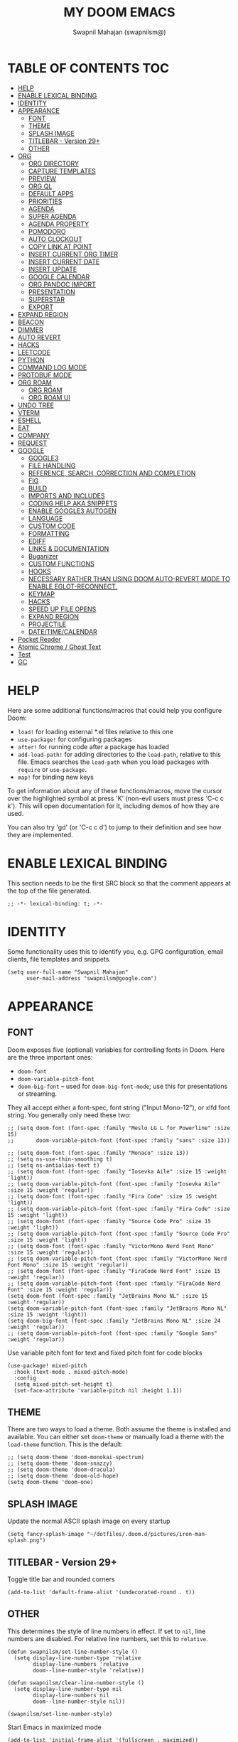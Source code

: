 #+TITLE: MY DOOM EMACS
#+AUTHOR: Swapnil Mahajan (swapnilsm@)
#+STARTUP: SHOWEVERYTHING
#+OPTIONS: TOC:2
#+PROPERTY: header-args:elisp

* TABLE OF CONTENTS                                                                                                :TOC:
- [[#help][HELP]]
- [[#enable-lexical-binding][ENABLE LEXICAL BINDING]]
- [[#identity][IDENTITY]]
- [[#appearance][APPEARANCE]]
  - [[#font][FONT]]
  - [[#theme][THEME]]
  - [[#splash-image][SPLASH IMAGE]]
  - [[#titlebar---version-29][TITLEBAR - Version 29+]]
  - [[#other][OTHER]]
- [[#org][ORG]]
  - [[#org-directory][ORG DIRECTORY]]
  - [[#capture-templates][CAPTURE TEMPLATES]]
  - [[#preview][PREVIEW]]
  - [[#org-ql][ORG QL]]
  - [[#default-apps][DEFAULT APPS]]
  - [[#priorities][PRIORITIES]]
  - [[#agenda][AGENDA]]
  - [[#super-agenda][SUPER AGENDA]]
  - [[#agenda-property][AGENDA PROPERTY]]
  - [[#pomodoro][POMODORO]]
  - [[#auto-clockout][AUTO CLOCKOUT]]
  - [[#copy-link-at-point][COPY LINK AT POINT]]
  - [[#insert-current-org-timer][INSERT CURRENT ORG TIMER]]
  - [[#insert-current-date][INSERT CURRENT DATE]]
  - [[#insert-update][INSERT UPDATE]]
  - [[#google-calendar][GOOGLE CALENDAR]]
  - [[#org-pandoc-import][ORG PANDOC IMPORT]]
  - [[#presentation][PRESENTATION]]
  - [[#superstar][SUPERSTAR]]
  - [[#export][EXPORT]]
- [[#expand-region][EXPAND REGION]]
- [[#beacon][BEACON]]
- [[#dimmer][DIMMER]]
- [[#auto-revert][AUTO REVERT]]
- [[#hacks][HACKS]]
- [[#leetcode][LEETCODE]]
- [[#python][PYTHON]]
- [[#command-log-mode][COMMAND LOG MODE]]
- [[#protobuf-mode][PROTOBUF MODE]]
- [[#org-roam][ORG ROAM]]
  - [[#org-roam-1][ORG ROAM]]
  - [[#org-roam-ui][ORG ROAM UI]]
- [[#undo-tree][UNDO TREE]]
- [[#vterm][VTERM]]
- [[#eshell][ESHELL]]
- [[#eat][EAT]]
- [[#company][COMPANY]]
- [[#request][REQUEST]]
- [[#google][GOOGLE]]
  - [[#google3][GOOGLE3]]
  - [[#file-handling][FILE HANDLING]]
  - [[#reference-search-correction-and-completion][REFERENCE, SEARCH, CORRECTION AND COMPLETION]]
  - [[#fig][FIG]]
  - [[#build][BUILD]]
  - [[#imports-and-includes][IMPORTS AND INCLUDES]]
  - [[#coding-help-aka-snippets][CODING HELP AKA SNIPPETS]]
  - [[#enable-google3-autogen][ENABLE GOOGLE3 AUTOGEN]]
  - [[#language][LANGUAGE]]
  - [[#custom-code][CUSTOM CODE]]
  - [[#formatting][FORMATTING]]
  - [[#ediff][EDIFF]]
  - [[#links--documentation][LINKS & DOCUMENTATION]]
  - [[#buganizer][Buganizer]]
  - [[#custom-functions][CUSTOM FUNCTIONS]]
  - [[#hooks][HOOKS]]
  - [[#necessary-rather-than-using-doom-auto-revert-mode-to-enable-eglot-reconnect][NECESSARY RATHER THAN USING DOOM AUTO-REVERT MODE TO ENABLE EGLOT-RECONNECT.]]
  - [[#keymap][KEYMAP]]
  - [[#hacks-1][HACKS]]
  - [[#speed-up-file-opens][SPEED UP FILE OPENS]]
  - [[#expand-region-1][EXPAND REGION]]
  - [[#projectile][PROJECTILE]]
  - [[#datetimecalendar][DATE/TIME/CALENDAR]]
- [[#pocket-reader][Pocket Reader]]
- [[#atomic-chrome--ghost-text][Atomic Chrome / Ghost Text]]
- [[#test][Test]]
- [[#gc][GC]]

* HELP

Here are some additional functions/macros that could help you configure Doom:

- =load!= for loading external *.el files relative to this one
- =use-package!= for configuring packages
- =after!= for running code after a package has loaded
- =add-load-path!= for adding directories to the =load-path=, relative to
  this file. Emacs searches the =load-path= when you load packages with
  =require= or =use-package=.
- =map!= for binding new keys

To get information about any of these functions/macros, move the cursor over
the highlighted symbol at press 'K' (non-evil users must press 'C-c c k').
This will open documentation for it, including demos of how they are used.

You can also try 'gd' (or 'C-c c d') to jump to their definition and see how
they are implemented.

* ENABLE LEXICAL BINDING
This section needs to be the first SRC block so that the comment appears at
the top of the file generated.
#+BEGIN_SRC elisp
;; -*- lexical-binding: t; -*-
#+END_SRC

* IDENTITY
Some functionality uses this to identify you, e.g. GPG configuration, email
clients, file templates and snippets.
#+BEGIN_SRC elisp
(setq user-full-name "Swapnil Mahajan"
      user-mail-address "swapnilsm@google.com")
#+END_SRC

* APPEARANCE

** FONT
Doom exposes five (optional) variables for controlling fonts in Doom. Here
are the three important ones:

+ =doom-font=
+ =doom-variable-pitch-font=
+ =doom-big-font= -- used for =doom-big-font-mode=; use this for
  presentations or streaming.

They all accept either a font-spec, font string ("Input Mono-12"), or xlfd
font string. You generally only need these two:

#+BEGIN_SRC elisp
;; (setq doom-font (font-spec :family "Meslo LG L for Powerline" :size 15)
;;       doom-variable-pitch-font (font-spec :family "sans" :size 13))

;; (setq doom-font (font-spec :family "Monaco" :size 13))
;; (setq ns-use-thin-smoothing t)
;; (setq ns-antialias-text t)
;; (setq doom-font (font-spec :family "Iosevka Aile" :size 15 :weight 'light))
;; (setq doom-variable-pitch-font (font-spec :family "Iosevka Aile" :size 15 :weight 'regular))
;; (setq doom-font (font-spec :family "Fira Code" :size 15 :weight 'light))
;; (setq doom-variable-pitch-font (font-spec :family "Fira Code" :size 15 :weight 'light))
;; (setq doom-font (font-spec :family "Source Code Pro" :size 15 :weight 'light))
;; (setq doom-variable-pitch-font (font-spec :family "Source Code Pro" :size 15 :weight 'light))
;; (setq doom-font (font-spec :family "VictorMono Nerd Font Mono" :size 15 :weight 'regular))
;; (setq doom-variable-pitch-font (font-spec :family "VictorMono Nerd Font Mono" :size 15 :weight 'regular))
;; (setq doom-font (font-spec :family "FiraCode Nerd Font" :size 15 :weight 'regular))
;; (setq doom-variable-pitch-font (font-spec :family "FiraCode Nerd Font" :size 15 :weight 'regular))
(setq doom-font (font-spec :family "JetBrains Mono NL" :size 15 :weight 'regular))
(setq doom-variable-pitch-font (font-spec :family "JetBrains Mono NL" :size 15 :weight 'light))
(setq doom-big-font (font-spec :family "JetBrains Mono NL" :size 24 :weight 'regular))
;; (setq doom-variable-pitch-font (font-spec :family "Google Sans" :weight 'regular))
#+END_SRC

Use variable pitch font for text and fixed pitch font for code blocks
#+BEGIN_SRC elisp
(use-package! mixed-pitch
  :hook (text-mode . mixed-pitch-mode)
  :config
  (setq mixed-pitch-set-height t)
  (set-face-attribute 'variable-pitch nil :height 1.1))
#+END_SRC

** THEME
There are two ways to load a theme. Both assume the theme is installed and
available. You can either set =doom-theme= or manually load a theme with the
=load-theme= function. This is the default:
#+BEGIN_SRC elisp
;; (setq doom-theme 'doom-monokai-spectrum)
;; (setq doom-theme 'doom-snazzy)
;; (setq doom-theme 'doom-dracula)
;; (setq doom-theme 'doom-old-hope)
(setq doom-theme 'doom-one)
#+END_SRC

** SPLASH IMAGE
Update the normal ASCII splash image on every startup
#+BEGIN_SRC elisp
(setq fancy-splash-image "~/dotfiles/.doom.d/pictures/iron-man-splash.png")
#+END_SRC

** TITLEBAR - Version 29+
Toggle title bar and rounded corners
#+BEGIN_SRC elisp
(add-to-list 'default-frame-alist '(undecorated-round . t))
#+END_SRC

** OTHER
This determines the style of line numbers in effect. If set to =nil=, line
numbers are disabled. For relative line numbers, set this to =relative=.
#+BEGIN_SRC elisp
(defun swapnilsm/set-line-number-style ()
  (setq display-line-number-type 'relative
        display-line-numbers 'relative
        doom--line-number-style 'relative))

(defun swapnilsm/clear-line-number-style ()
  (setq display-line-number-type nil
        display-line-numbers nil
        doom--line-number-style nil))

(swapnilsm/set-line-number-style)
#+END_SRC

Start Emacs in maximized mode
#+BEGIN_SRC elisp
(add-to-list 'initial-frame-alist '(fullscreen . maximized))
#+END_SRC

Ivy frame position
#+BEGIN_SRC elisp
;; (after! ivy-posframe
;;   (setq ivy-posframe-display-functions-alist '((t . ivy-posframe-display-at-frame-top-center))))
#+END_SRC

Truncate file name displayed in the modeline to truncate all except the project name & file name
#+BEGIN_SRC elisp
(setq doom-modeline-buffer-file-name-style 'truncate-except-project)
#+END_SRC

* ORG
** ORG DIRECTORY
If you use =org= and don't want your org files in the default location below,
change =org-directory=. It must be set before org loads!
#+BEGIN_SRC elisp
(use-package! org
  :init
  (setq org-directory "~/roam-files/")
  (setq org-use-property-inheritance t)
  :commands (org-capture org-agenda)
  :config
  (message "Org mode loaded")
  ;; (org-clock-persistence-insinuate)
  ;; (setq org-clock-persist t
  ;;       org-clock-persist-query-resume nil
  ;;       org-clock-auto-clock-resolution 'when-no-clock-is-running
  ;;       org-clock-history-length 23
  ;;       org-clock-in-resume t)
  (setq org-tags-column -160))

;; Temporary work-around for searching through the folded area - https://github.com/doomemacs/doomemacs/issues/6478
(after! evil-search
  (evil-select-search-module 'evil-search-module 'isearch))

;; Search across multiple lines
;; (after! org
;;   (setq consult-ripgrep-args "rg --null --multiline --multiline-dotall --line-buffered --color=never --max-columns=1000 --path-separator /   --smart-case --no-heading --with-filename --line-number --search-zip"))

;; (use-package! consult-org-roam
;;   :after org-roam
;;   :init
;;   (consult-org-roam-mode 1)
;;   :custom
;;   ;; Use `ripgrep' for searching with `consult-org-roam-search'
;;   (consult-org-roam-grep-func #'consult-ripgrep)
;;   ;; Display org-roam buffers right after non-org-roam buffers
;;   ;; in consult-buffer (and not down at the bottom)
;;   (consult-org-roam-buffer-after-buffers t))

#+END_SRC

** CAPTURE TEMPLATES
#+BEGIN_SRC elisp
(after! org
  (use-package! doct
    :config
    (setq org-capture-templates
          (doct '(("Todo" :keys "t"
                   :file "~/roam-files/20221104172849-todo.org"
                   :headline "Inbox"
                   :prepend t
                   :template ("* TODO %^{Description} "))
                  ("Interview" :keys "i"
                   :file "~/roam-files/20210920135449-interviews.org"
                   :headline "Tasks"
                   :prepend t
                   :template ("* TODO Interview %^{Name}%? [[[%^{My gHire Link}][My gHire]]]"
                              "DEADLINE: %^{Date}t"))
                  ("Good read" :keys "r"
                   :file "~/roam-files/20220725134226-good_reads.org"
                   :headline "Good Reads"
                   :prepend t
                   :template ("* TODO [[%c][%^{Title}]]")))))))
#+END_SRC

** PREVIEW
#+BEGIN_SRC elisp
(after! org
  (use-package! ox-gfm))
#+END_SRC
** ORG QL
#+BEGIN_SRC elisp
(use-package! org-ql
  :after org)
#+END_SRC

** DEFAULT APPS
#+BEGIN_SRC elisp
(after! org
  (setq org-file-apps
        (append
         '(
           (auto-mode . emacs)
           (directory . emacs)
           ("\\.docx?\\'" . default)
           )
         org-file-apps))
  (setq grip-preview-use-webkit 'nil))
#+END_SRC

** PRIORITIES
*** Appearance
#+BEGIN_SRC elisp
(use-package! org-fancy-priorities
  :hook
  (org-mode . org-fancy-priorities-mode)
  :config
  (setq org-fancy-priorities-list '("[HIGH]" "[MID]" "[LOW]" "[OPT]")))
#+END_SRC

*** Inheritance
#+BEGIN_SRC elisp
(after! org
  (setq org-use-property-inheritance t))
#+END_SRC

** AGENDA
*** Load org-agenda
#+BEGIN_SRC elisp
(use-package! org-agenda
  :after org
  :commands org-agenda
  :config
  (map! :localleader
        :map org-agenda-mode-map
        "s" #'org-save-all-org-buffers)
  (map! :map org-agenda-mode-map
        :m "s-<return>" #'org-agenda-open-link
        :m "s-RET"      #'org-agenda-open-link)
  (setq org-refile-use-outline-path t)
  (setq org-refile-targets '((nil . (:tag . "TASKS"))
                             (org-agenda-files :tag . "TASKS")))
  (message "org-agenda loaded"))
#+END_SRC

*** Custom functions
**** Get property value: SHORT
#+BEGIN_SRC elisp
(defun sm-get-short-prefix ()
  (let ((shortname (org-entry-get-with-inheritance "SHORT"))
        (shortfilename (first (last (car (org-collect-keywords '("SHORT"))))))
        (trucname (truncate-string-to-width (or (car (last (org-get-outline-path))) "") 40 nil nil "...")))
    (cond (shortname shortname)
          (shortfilename shortfilename)
          (t trucname))))
#+END_SRC

**** Agenda skip function
#+BEGIN_SRC elisp
(defun sm-is-mixed-category ()
  (string= "mixed" (org-get-category)))
(defun sm-am-i-the-owner()
  (string= "swapnilsm" (org-entry-get-with-inheritance "OWNER")))
(defun sm-agenda-skip-function ()
  (let ((next-headline (save-excursion (org-entry-end-position))))
    (if (and (sm-is-mixed-category)
             (not (sm-am-i-the-owner)))
        next-headline
      nil)))
#+END_SRC
**** Get calendar agenda files
#+BEGIN_SRC elisp
(defun sm-get-calendar-agenda-files ()
  (list "~/work-sync/org-files/schedule/schedule.org"))
#+END_SRC
**** Get work agenda files
#+BEGIN_SRC elisp
(defun sm-get-work-agenda-files ()
  (list "~/work-sync/org-files/"))
#+END_SRC
**** Get personal agenda files
#+BEGIN_SRC elisp
(defun sm-get-personal-agenda-files ()
  (list "~/personal-sync/org-files/"))
#+END_SRC
**** Get org-roam agenda files
#+BEGIN_SRC elisp
(defun sm/org-roam-filter-by-tag (tag-name)
  (lambda (node)
    (member tag-name (org-roam-node-tags node))))

(defun sm/org-roam-list-notes-by-tag (tag-name)
  (mapcar #'org-roam-node-file
          (seq-filter
           (sm/org-roam-filter-by-tag tag-name)
           (org-roam-node-list))))

(defun sm/get-org-roam-agenda-files ()
  (sm/org-roam-list-notes-by-tag "Project"))

(defun sm/refresh-agenda-list ()
  (interactive)
  (setq org-agenda-files (delete-dups (append (sm/get-org-roam-agenda-files) (sm-get-personal-agenda-files) (sm-get-work-agenda-files))))
  (message "Refreshed org-agenda-files"))
#+END_SRC

**** Get org-roam projects
#+BEGIN_SRC elisp
(defun sm/org-roam-find-project ()
  (interactive)
  (org-roam-node-find
   nil
   nil
   (sm/org-roam-filter-by-tag "Project")))
#+END_SRC

*** Sensible defaults
#+BEGIN_SRC elisp
(after! org-agenda
  (setq org-agenda-skip-scheduled-if-deadline-is-shown t
        org-agenda-include-deadlines t
        org-agenda-show-all-dates nil
        org-agenda-compact-blocks t
        org-agenda-show-inherited-tags nil
        org-agenda-start-day nil
        org-agenda-breadcrumbs-separator " > "
        org-agenda-current-time-string "            "
        org-agenda-prefix-format
        '((agenda . " %i %?-12t %s %50(sm-get-short-prefix) > ")
          (todo . " %i %?-12t %11s %50b")
          (tags . " %i %?-12t % s %50(sm-get-short-prefix) > ")
          (search . " %i %?-12t % s %50(sm-get-short-prefix) > "))
        ;; '((agenda . " %i %?-12t %s  > ")
        ;;   (todo . " %i %?-12t %11s %50b")
        ;;   (tags . " %i %?-12t % s > ")
        ;;   (search . " %i %?-12t % s > "))
        org-agenda-span 1))
#+END_SRC

*** Custom commands
***** By assignee
#+BEGIN_SRC elisp
(after! org-agenda
  (add-to-list 'org-agenda-custom-commands
               '("oo"  "By Owner"
                 ((agenda "" (
                              (org-agenda-skip-deadline-if-done nil)
                              (org-agenda-skip-scheduled-if-done nil)
                              (org-agenda-use-time-grid nil)
                              (org-super-agenda-groups
                               '(
                                 (:auto-property "OWNER")
                                 )
                               )))))))
#+END_SRC

***** My agenda
#+BEGIN_SRC elisp
(setq org-agenda-clockreport-parameter-plist '(:narrow 200 :maxlevel 5 :fileskip0 t :link nil :indent t :tcolumns 2))
(after! org-agenda
  (add-to-list 'org-agenda-custom-commands
               '("p"  "My agenda"
                 ((agenda "" (
                              (org-agenda-skip-function 'sm-agenda-skip-function)
                              (org-agenda-span 'day)
                              (org-super-agenda-groups
                               '(
                                 (:name "Log"
                                  :log t
                                  :order 5)
                                 (:name "Today"
                                  :time-grid t
                                  :date today
                                  :todo "TODAY"
                                  :scheduled today
                                  :order 6)
                                 (:name "Overdue - Not started"
                                  :and (:deadline past
                                        :not (:todo "STRT"))
                                  :order 1)
                                 (:name "Overdue - Started"
                                  :and (:deadline past
                                        :todo "STRT")
                                  :order 2)
                                 (:name "Scheduled"
                                  :and (:scheduled past
                                        :deadline future)
                                  :order 3)
                                 (:name "Due Today"
                                  :deadline today
                                  :order 4)
                                 (:name "Due Soon"
                                  :deadline future
                                  :order 7)
                                 (:name "Unplanned"
                                  :deadline nil
                                  :order 9)
                                 (:discard (:anything t))))))))))
                  ;; (todo "" ((org-agenda-overriding-header "")
                  ;;           (org-super-agenda-groups '(
                  ;;                                      (:name "Unplanned"
                  ;;                                       :deadline nil
                  ;;                                       :discard (:anything t))))))


#+END_SRC


** SUPER AGENDA
#+BEGIN_SRC elisp
(use-package! org-super-agenda
  :after org-agenda
  :init
  (setq org-super-agenda-groups '())
  (setq org-super-agenda-header-map (make-sparse-keymap))
  :config
  (org-super-agenda-mode)
  (message "org-super-agenda loaded"))
#+END_SRC

** AGENDA PROPERTY
#+BEGIN_SRC elisp
(use-package! org-agenda-property
  :after org-agenda
  :config
  (setq org-agenda-property-list '("NAME")
        org-agenda-property-position 'where-it-fits))
#+END_SRC
** POMODORO
#+BEGIN_SRC elisp
(use-package! org-pomodoro
  :after org-agenda
  :init
  (setq org-pomodoro-finished-sound "~/.doom.d/sounds/pomodoro-finished-sound.wav"))

#+END_SRC
** AUTO CLOCKOUT
#+BEGIN_SRC elisp
(after! org-clock
 (setq org-clock-auto-clockout-timer 1800)
 (org-clock-auto-clockout-insinuate))
#+END_SRC

** COPY LINK AT POINT
#+BEGIN_SRC elisp
(map! :localleader
      :map org-mode-map
      "ly" #'link-hint-copy-link-at-point
      )
#+END_SRC
** INSERT CURRENT ORG TIMER
#+BEGIN_SRC elisp
(defun sm-insert-current-org-timer ()
  (interactive)
  (save-excursion
    (if (org-in-regexp org-link-bracket-re 1)
        (let ((remove (list (match-beginning 0) (match-end 0))))
          (apply 'delete-region (list (match-beginning 0) (match-end 0)))))
    (progn (org-timer)
           (backward-delete-char 1))))
(after! org
  (map! :localleader
        :map org-mode-map
        :nv "i" nil
        (:prefix "i"
         :desc "Insert current timer" "t" #'sm-insert-current-org-timer)))
#+END_SRC

** INSERT CURRENT DATE
#+BEGIN_SRC elisp
(defun sm-current-date ()
  (format-time-string "%B %e, %Y"))

(defun sm-insert-current-date () (interactive)
       (insert (sm-current-date)))

(after! org
  (map! :leader
         (:prefix "i"
          :desc "Insert current date" "d" #'sm-insert-current-date)))
#+END_SRC

** INSERT UPDATE
#+BEGIN_SRC elisp
(defun sm/insert-update ()
  "Insert a new line just after the properties drawer of current heading starting with today's date."
  (interactive)
  (org-end-of-meta-data t)
  (newline)
  (previous-line)
  (insert "- [" (sm-current-date) "] ")
  (evil-append 1))
#+END_SRC

** GOOGLE CALENDAR
#+BEGIN_SRC elisp
;; (use-package! org-gcal
;;   :after org-agenda
;;   :init
;;   (setq plstore-cache-passphrase-for-symmetric-encryption t)
;;   (setq org-gcal-client-id "client-id"
;;         org-gcal-client-secret "client-secret"
;;         org-gcal-fetch-file-alist '(
;;                                     ("swapnilsm@gmail.com" . "~/schedule.org")
;;                                     ))
;;   ;; (add-hook 'org-agenda-mode-hook (lambda () (org-gcal-fetch)))
;;   ;; (run-with-idle-timer 1800 t (lambda () (org-gcal-fetch)))
;;   )
#+END_SRC

#+BEGIN_SRC elisp
;; (use-package! org-caldav
;;   :after org-roam
;;   :config
;;   (setq org-caldav-url 'google)
;;   (setq org-caldav-calendar-id "swapnilsm@google.com")
;;   (setq org-caldav-inbox "~/calendar.org")
;;   (setq org-icalendar-timezone "Asia/Kolkata")
;;   (setq org-caldav-oauth2-client-id "client-id")
;;   (setq org-caldav-oauth2-client-secret "client-secret"))
#+END_SRC
** ORG PANDOC IMPORT
*** IMPORT
#+BEGIN_SRC elisp
(use-package! org-pandoc-import :after org)
#+END_SRC

** PRESENTATION
Set Org Reveal theme to "league"
#+BEGIN_SRC elisp
(after! org-re-reveal
  (setq org-re-reveal-theme "league"))
#+END_SRC

#+BEGIN_SRC elisp
(defun sm-org-present-start ()
  (mixed-pitch-mode 0)
  (swapnilsm/clear-line-number-style)
  (writeroom-mode 1)
  (org-present-big)
  (org-display-inline-images)
  (org-present-hide-cursor)
  (org-present-read-only)
  (evil-force-normal-state)
  (set-face-attribute 'header-line nil :height 1000)
  ;; Set a blank header line string to create blank space at the top
  (setq header-line-format " "))

(defun sm-org-present-end ()
  (mixed-pitch-mode 1)
  (swapnilsm/set-line-number-style)
  (writeroom-mode 0)
  (org-present-small)
  (org-present-show-cursor)
  (org-present-read-write)
  (org-remove-inline-images)
  (set-face-attribute 'header-line nil :height 150)
  ;; Set a blank header line string to create blank space at the top
  (setq header-line-format nil))

(defun sm-org-present-prepare-slide (buffer-name heading)
  ;; Show headlines only
  (org-overview)
  ;; Expand first headline
  (org-show-entry)
  ;; Fold the children
  (org-show-children))

;; Install visual-fill-column for centered text
(use-package! visual-fill-column
  :after org)

;; Install writeroom-mode for better presentation setup
(use-package! writeroom-mode
  :after visual-fill-column
  :config
  (setq writeroom-width 60
        writeroom-fullscreen-effect nil))

(use-package! org-present
  :after org
  ;; :commands (org-present)
  :config
  ;; Override keys from evil-collections to sensible defaults
  (map! :map org-present-mode-keymap
        :n "j" #'evil-next-line
        :n "k" #'evil-previous-line
        :n "q" #'org-present-quit
        :n "zi" #'org-toggle-inline-images
        :n "zo" #'+org/open-fold)

  (map! :localleader
        :map org-mode-map
        :desc "present" "p" #'org-present)
  (add-hook! 'org-present-mode-hook 'sm-org-present-start)
  (add-hook! 'org-present-mode-quit-hook 'sm-org-present-end)
  (add-hook! 'org-present-after-navigate-functions 'sm-org-present-prepare-slide))
#+END_SRC

#+RESULTS:
: t

** SUPERSTAR
Set custom headline bullets
#+BEGIN_SRC elisp
(after! org-superstar
  :config
  (setq org-superstar-headline-bullets-list '("☯" "✸" "✿" "✜")))

#+END_SRC

** EXPORT
Perform modifications before export
#+BEGIN_SRC elisp
(after! ox
  :config
  (add-to-list 'org-export-filter-link-functions 'swapnilsm/convert-local-to-cs))
#+END_SRC

Specific export directories for different projects
#+BEGIN_SRC elisp
(setq org-publish-project-alist
      '(
        ("roam-files"
         :base-directory "~/roam-files/"
         :publishing-directory "~/roam-files-published/"
         )
        )
      )
#+END_SRC

* EXPAND REGION
#+BEGIN_SRC elisp
(map! :nv "C-," #'er/expand-region)
#+END_SRC

* BEACON
#+BEGIN_SRC elisp
(use-package! beacon
  :config (beacon-mode))
#+END_SRC

* DIMMER
#+BEGIN_SRC elisp
(use-package! dimmer
  :config
  (setq dimmer-fraction 0.50)
  (dimmer-mode)
  )
#+END_SRC

* AUTO REVERT
#+BEGIN_SRC elisp
(global-auto-revert-mode 1)
#+END_SRC
* HACKS
#+BEGIN_SRC elisp
(use-package! dired
  :init
  (when (string= system-type "darwin")
    (setq dired-use-ls-dired nil))
  :config
  (map! :map dired-mode-map :desc "Easy key for directory-up" :n "h" #'dired-up-directory)
  (map! :map dired-mode-map :desc "Easy key for directory-down/open" :n "l" #'dired-find-file))
#+END_SRC
* LEETCODE
#+BEGIN_SRC elisp
(use-package! leetcode
  :init
  (setq leetcode-save-solutions t)
  (setq leetcode-directory "~/leetcode")
  :commands (leetcode)
  :config
  ;; Set popup rule so that the problem buffer opens up on side.
  (set-popup-rule! "^\\*html\\*" :side 'right :slot 1 :vslot 1 :size 0.5)
  )
#+END_SRC
* PYTHON
#+BEGIN_SRC elisp
(after! python
  (setq python-shell-interpreter "python3")
  (setq python-shell-completion-native-enable nil))
#+END_SRC
* COMMAND LOG MODE
#+BEGIN_SRC elisp
(use-package! command-log-mode
  :commands (command-log-mode))
#+END_SRC
* PROTOBUF MODE
#+BEGIN_SRC elisp
;; (use-package! protobuf-mode)
#+END_SRC
* ORG ROAM
** ORG ROAM
#+BEGIN_SRC elisp
  (setq org-roam-database-connector 'sqlite3)
  (use-package! org-roam
    :after org-agenda
    :config
    (setq org-roam-completion-everywhere nil)
    (message "org-roam loaded")
    (sm/refresh-agenda-list)
    (map! :leader
          (:prefix "nr"
           :desc"Find project" "p" #'sm/org-roam-find-project))
    :custom
    (org-roam-directory "~/roam-files")
    (+org-roam-open-buffer-on-find-file 'nil)
    (org-roam-capture-templates
     '(("." "default" plain "%?"
        :if-new (file+head "%<%Y%m%d%H%M%S>-${slug}.org"
                           "#+TITLE: ${title}\n#+OPTIONS: toc:nil ^:nil\n#+FILETAGS: \n")
        :unnarrowed t)
       ("i" "interview notes" plain (file "~/roam-files/templates/interview-note-template.org")
        :if-new (file+head "%<%Y%m%d%H%M%S>-${slug}.org" "#+TITLE: ${title}\n#+DATE: %U\n#+OPTIONS: toc:nil ^:nil\n#+STARTUP: overview\n#+FILETAGS: Interview\n")
        :unnarrowed t)
       ("d" "design" plain (file "~/roam-files/templates/design-template.org")
        :if-new (file+head "%<%Y%m%d%H%M%S>-${slug}.org" "#+TITLE: ${title}\n")
        :unnarrowed t)
       ("p" "proposal" plain (file "~/roam-files/templates/proposal-template.org")
        :if-new (file+head "%<%Y%m%d%H%M%S>-${slug}.org" "#+TITLE: ${title}\n")
        :unnarrowed t)
       ("P" "project" plain (file "~/roam-files/templates/project-note-template.org")
        :if-new (file+head "%<%Y%m%d%H%M%S>-${slug}.org" "#+TITLE: ${title}\n#+SHORT: ${title}\n#+OPTIONS: toc:nil ^:nil\n#+STARTUP: show2levels\n#+FILETAGS: Project\n"))
       )
     )
    )
#+END_SRC

** ORG ROAM UI
#+BEGIN_SRC elisp
(use-package! websocket
    :after org-roam)

(use-package! org-roam-ui
    :after org-roam ;; or :after org
;;         normally we'd recommend hooking orui after org-roam, but since org-roam does not have
;;         a hookable mode anymore, you're advised to pick something yourself
;;         if you don't care about startup time, use
;;  :hook (after-init . org-roam-ui-mode)
    :config
    (setq org-roam-ui-sync-theme t
          org-roam-ui-follow t
          org-roam-ui-update-on-save t
          org-roam-ui-open-on-start t))
#+END_SRC
* UNDO TREE
#+BEGIN_SRC elisp
;; (use-package! undo-tree
;;   :hook (evil-local-mode . 'turn-on-undo-tree-mode))
#+END_SRC
* VTERM
Enable kill previous word with Meta-Backspace
#+BEGIN_SRC elisp
(map! :after vterm
      :map vterm-mode-map
      :ni "M-<backspace>" #'vterm-send-C-w)
#+END_SRC
* ESHELL
#+BEGIN_SRC elisp
;; Set history size
(setq eshell-history-size 10000)

;; Aliases
(set-eshell-alias!
 "up" "eshell-up")
#+END_SRC
* EAT
Yet another terminal emulator for Emacs
#+BEGIN_SRC elisp
(use-package! eat)
#+END_SRC
* COMPANY
Introduce delay before dropdown is shown
#+BEGIN_SRC elisp
(after! company
  :config
  (setq company-idle-delay 1))
#+END_SRC
* REQUEST
#+BEGIN_SRC elisp
(use-package! request)
#+END_SRC
* GOOGLE
#+BEGIN_SRC elisp
(use-package! google)
#+END_SRC

** GOOGLE3

#+BEGIN_SRC elisp
(use-package! google3)
(use-package! google3-mode)
#+END_SRC

** FILE HANDLING
#+BEGIN_SRC elisp
(use-package! cs)

(use-package! google3-ffap
  :config
  (add-to-list 'ffap-alist (google3-ffap-alist-additions)))
(use-package! ffap-python
  :after (google3-ffap python)
  )
(use-package! rotate-among-files
  :config
  (setq google-rotate-directories '("public" "proto" "internal" "java" "javatests" "testdata")))
#+END_SRC

** REFERENCE, SEARCH, CORRECTION AND COMPLETION

#+BEGIN_SRC elisp
(defun sm/ivy-cs--full-path (fn &rest args)
  ;; Replace default google depot path with account-security workspace for eglot to work.
  (s-replace "/google/src/head/depot" "/google/src/cloud/swapnilsm/account-security" (apply fn args)))

(use-package! ivy-cs
  :config
  (setq ivy-dynamic-exhibit-delay-ms 250)
  (setq ivy-cs--extra-args "--nostats --color=never")
  (setq cs-program "csearch")
  (advice-add 'ivy-cs--full-path :around #'sm/ivy-cs--full-path))

;; (use-package! google3-quickrun)
(use-package! google-flymake
  :config
  (remove-hook 'flymake-diagnostic-functions
               'flymake-proc-legacy-flymake))

(use-package! google3-eglot
  :after google
  :init
  (setq google3-eglot-ciderlsp-binary "~/bin/ciderlsp")
  (setq eglot-connect-timeout 30)
  :config
  (setq eglot-sync-connect 0)
  ;; Customizable via `completion-category-overrides'.
  (when (assoc 'flex completion-styles-alist)
    (add-to-list 'completion-category-defaults '(eglot (styles flex basic))))
  (google3-eglot-setup)
  (defun eglot--path-to-uri (path)
    "URIfy PATH."
    (url-hexify-string
     (concat "file://" (if (eq system-type 'windows-nt) "/")
             (string-remove-prefix "/Volumes" (file-truename path)))
     url-path-allowed-chars))
  (setq eldoc-message-commands (make-vector
                                eldoc-message-commands-table-size 0))
  (define-key eglot-mode-map [remap display-local-help] nil))


;; (cl-defun swapnilsm-connect-remote-ciderlsp (&optional (port 3845))
;;   "Launch eglot connected to a local port, which forwards to
;;   CiderLSP on a remote machine. See go/emacs-remote-ciderlsp for
;;   setup details."

;;   (interactive)

;;   ;; BEGIN: copied from //depot/google3/devtools/editors/emacs/google3-eglot.el

;;   ;; The legacy Flymake ‘proc’ backend won’t be useful in Google3 and will
;;   ;; interfere with Eglot.
;;   (setq-local flymake-proc-allowed-file-name-masks nil)
;;   ;; Company-clang conflicts with company completion from Eglot.
;;   ;; Disable it to avoid the issues.
;;   (setq-local company-backends
;;               (delq 'company-clang company-backends))
;;   ;; Make sure that ciderlsp specific capabilities won't trigger eglot to
;;   ;; emit errors.
;;   (setq-local eglot-strict-mode
;;               (remq 'disallow-non-standard-keys eglot-strict-mode))
;;   ;; `yas-minor-mode' is required for snippet based completion.
;;   (yas-minor-mode 1)

;;   ;; END: copied from //depot/google3/devtools/editors/emacs/google3-eglot.el

;;   ;; Eglot theoretically supports connecting to language servers over
;;   ;; TCP by just configuring `eglot-server-programs'. In practice this
;;   ;; doesn't work because `eglot--guess-contact' doesn't support it,
;;   ;; but is invoked by `eglot-ensure'.
;;   ;;
;;   ;; To work around this, we invoke eglot manually:
;;   (let* ((triplet (eglot--lookup-mode major-mode))
;;          (managed-modes (car triplet))
;;          (language-id (cadr triplet))
;;          (eglot-args (list managed-modes
;;                           (eglot--current-project)
;;                           'eglot-lsp-server
;;                           `("localhost" ,port)
;;                           language-id)))
;;     (eglot--when-live-buffer (current-buffer)
;;       (unless eglot--managed-mode
;;         (apply #'eglot--connect eglot-args)))))
;; (use-package! google-tricorder)
;; (use-package! google-findings)
#+END_SRC

** FIG

#+BEGIN_SRC elisp
(setq vc-hg-program "chg")
(setq fig--hg-executable "chg")
(setq fig-hg-executable "chg")
(use-package! vc-hgcmd
  :config (setq vc-handled-backends '(Hgcmd)))
(use-package! vc-defer
  :config
  (add-to-list 'vc-defer-backends 'Hg)
  (add-to-list 'vc-defer-backends 'Hgcmd)
  (add-to-list 'vc-defer-backends 'Fig)
  (vc-defer-mode))

#+END_SRC

** BUILD

#+BEGIN_SRC elisp
(use-package! google3-build
  :config
  (setq google3-build-target-method 'blaze))
(use-package! google3-build-mode
  :mode "\\BUILD$")
(use-package! google3-build-cleaner)
(use-package! google3-build-capf
 :config
 (google3-build-capf-enable-completions))
(use-package! iblaze-latest
  :after google3-build
  :config
  ;; (setq google3-build-command "blaze")
  (setq google3-build-command "iblaze -iblaze_nocitc_watch_all -iblaze_interrupt_on_change")
  (add-hook 'compilation-mode-hook 'iblaze-latest-mode)
  (setq compilation-scroll-output t))
;; (use-package! google3-build-mode-company
;;   :config
;;   (add-to-list 'company-backends 'company-capf))
#+END_SRC

** IMPORTS AND INCLUDES

#+BEGIN_SRC elisp
(use-package! google-imports)
(use-package! google-imports-iwyu)
(use-package! clang-include-fixer)
(use-package! google-cc-add-using)
(use-package! google-trailing-whitespace)
#+END_SRC

** CODING HELP AKA SNIPPETS

#+BEGIN_SRC elisp
;; (use-package! google-yasnippets
;;   :config
;;   (google-yasnippets-load))
;; (yas-global-mode 1)
;; (push "~/doom.emacs.d/snippets" yas-snippet-dirs)
#+END_SRC

** ENABLE GOOGLE3 AUTOGEN
#+BEGIN_SRC elisp
;; (use-package! google-codemaker
;;   :config (google-codemaker-auto-mode 1))
#+END_SRC

** LANGUAGE
*** PROTOBUF

#+BEGIN_SRC elisp
(use-package! protobuf-mode)
(use-package! protobuffer
  :config (setq protobuffer-format-before-save t))
#+END_SRC

*** CC

#+BEGIN_SRC elisp
(use-package! google-cc-extras)
(use-package! google-diformat)
#+END_SRC

*** DREMEL
#+BEGIN_SRC elisp
;; (use-package! sql-dremel)
#+END_SRC

*** FIG

#+BEGIN_SRC elisp
(use-package! fig
  :config
  (map! :map fig-status-mode-map
        "j" #'magit-section-forward
        "k" #'magit-section-backward))

;; go/emacs#support-for-git-with-magit
(defun sm/google3-early-exit (orig-fun &rest args)
  (if (string-prefix-p "/google/src/cloud/" (buffer-file-name))
      (progn (message "sm/google3-early-exit overrode.") nil)
    (apply orig-fun args)))

;; (after! magit
;;   (advice-add 'magit-toplevel :around #'sm/google3-early-exit)
;;   (advice-add 'magit-inside-worktree-p :around #'sm/google3-early-exit))
#+END_SRC

#+RESULTS:

*** JAVA

#+BEGIN_SRC elisp
(use-package! google-java-format)
(use-package! java-imports
  :config
  (setq java-imports-save-buffer-after-import-added nil)
  (add-hook! 'java-mode-hook 'java-imports-scan-file))
#+END_SRC

*** PYTHON

#+BEGIN_SRC elisp
(use-package! google-pyformat)
#+END_SRC

*** SOY

#+BEGIN_SRC elisp
(use-package! soy-mode)
#+END_SRC

*** SHX
#+BEGIN_SRC elisp
;; (use-package! shx)
#+END_SRC

*** SQL
#+begin_src elisp
;; (use-package! sql-dremel)
#+end_src

*** STYLE

#+BEGIN_SRC elisp
(setq frame-title-format
  '("" (:eval (save-match-data
                (if (string-match
                     "^/google/src/cloud/[^/]+/\\([^/]+\\)/"
                     default-directory)
                    (match-string 1 default-directory)
                  "%b")))))
#+END_SRC

** CUSTOM CODE
*** EDIFF

ediff press d to add both variants
#+BEGIN_SRC elisp
(defun ediff-copy-both-to-C ()
  (interactive)
  (ediff-copy-diff ediff-current-difference nil 'C nil
                   (concat
                    (ediff-get-region-contents ediff-current-difference 'A ediff-control-buffer)
                    (ediff-get-region-contents ediff-current-difference 'B ediff-control-buffer))))
(defun add-d-to-ediff-mode-map () (define-key ediff-mode-map "d" 'ediff-copy-both-to-C))
#+END_SRC
Don't let ediff open a new frame
#+BEGIN_SRC elisp
(setq ediff-window-setup-function 'ediff-setup-windows-plain)
#+END_SRC

** FORMATTING
#+BEGIN_SRC elisp
(set-formatter! 'google-diformat-clang-formatter #'google-diformat-clang-format-changed :modes '(c-mode c++-mode))
(set-formatter! 'google-diformat-python-formatter #'google-diformat-pyformat-changed :modes '((python-mode (not (eq major-mode 'google3-build-mode)))))
(set-formatter! 'google-diformat-java-formatter #'google-diformat-google-java-format-changed :modes '(java-mode))
(set-formatter! 'google-markdown-formatter #'google-mdformat :modes '(markdown-mode))
(setq +format-on-save-enabled-modes '(c-mode c++-mode python-mode markdown-mode typescript typescript-mode))
#+END_SRC

** EDIFF

#+BEGIN_SRC elisp
(use-package! google-ediff)
#+END_SRC

** LINKS & DOCUMENTATION

#+BEGIN_SRC elisp
(defun sm/org-dwim-at-point (fn &rest args)
  ;; First evaluate open-at-points function before running +org/dwim-at-point
  (unless (run-hook-with-args-until-success 'org-open-at-point-functions)
    (apply fn args)))
(use-package! gogolink
  :after google
  :hook ((org-mode . gogolink-mode)
         (org-agenda-mode . gogolink-mode))
  :config
  (map! :leader
        (:prefix "o"
         :desc "Open Google link in browser" "g" #'gogolink-goto-link-at-point))
  (advice-add '+org/dwim-at-point :around #'sm/org-dwim-at-point))
(use-package! browse-url)
(use-package! google-engdoc
  :init (google-engdoc-init))
#+END_SRC

** Buganizer

#+BEGIN_SRC elisp
(use-package! org-buganizer
  :after google
  :hook ((org-mode . org-buganizer-mode)))
#+END_SRC

** CUSTOM FUNCTIONS
*** Insert bug number from buganizer
#+BEGIN_SRC elisp
(defvar swapnilsm/insert-bug-cache nil)
(defun swapnilsm/clear-bug-cache ()
    "Clear bug cache"
  (interactive)
  (setq swapnilsm/insert-bug-cache nil))
(defun swapnilsm/insert-bug (&optional refresh)
  "Insert a bug number using Ivy and REFRESH cache if provided."
  (interactive "P")
  (let* ((buglist (or (and (not refresh) swapnilsm/insert-bug-cache)
                      (setq swapnilsm/insert-bug-cache
                            (cdr (process-lines "bugged" "search")))))
         (b (ivy-read "Bug: " buglist)))
    (insert (car (s-split-up-to "\s" b 1)))))
#+END_SRC
*** Safe shutdown
#+BEGIN_SRC elisp
(defun server-shutdown ()
  "Save buffers, Quit, and Shutdown (kill) server"
  (interactive)
  (save-some-buffers)
  (kill-emacs))
#+END_SRC
*** Fig - sync all
#+BEGIN_SRC elisp
(defun swapnilsm/fig-sync-all ()
  (interactive)
  (fig--hg-run-with-editor "sync" `(,@(fig--merge-tool-args) "--all")))
#+END_SRC
*** CS-Browse-Copy
#+BEGIN_SRC elisp
(defun swapnilsm/cs-browse-copy ()
  (interactive)
  (cs-browse 1))
#+END_SRC

*** Workspace build cleaner
#+BEGIN_SRC elisp
(defun swapnilsm/google3-build-cleaner-workspace ()
  (interactive)
  (google3-build-cleaner--run "-c=default"))
#+END_SRC

*** Convert local links to CS
#+BEGIN_SRC elisp
;; Define the replacements for sections in the local path
(setq local-to-cs-map
      '(("file:.*/google3/" . "http://cs/f:google3/")
        ("::\\(.*\\)\\]\\[" . " \"\\1\"][")
        ("::" . "")))

(defun swapnilsm/convert-local-to-cs (link backend info)
  "Convert local file paths to CS links"
  (message link)
  (seq-reduce
   (lambda (link regexp-replacement-pair)
     (replace-regexp-in-string
      (car regexp-replacement-pair)
      (cdr regexp-replacement-pair)
      link))
   local-to-cs-map
   link))
#+END_SRC

** HOOKS
#+BEGIN_SRC elisp
(add-hook! c++-mode
  (add-hook! 'before-save-hook :local :append #'google-clang-format-file nil :local))
(add-hook! typescript-mode
    (add-hook! 'before-save-hook :local :append #'google-diformat-clang-format-changed))
(add-hook! google3-mode 'subword-mode)
(add-hook! markdown-mode
  (lambda ()
    (unless (derived-mode-p 'fig-commit-mode)
      (add-hook 'before-save-hook #'google-mdformat-before-save nil t))))
(add-hook! python-mode
  (add-hook! 'before-save-hook :local :append
   (lambda ()
    (unless (eq major-mode 'google3-build-mode)
      (add-hook 'before-save-hook #'google-pyformat nil t)))))
;; (add-hook! 'java-mode-hook 'java-imports-scan-file)
;; (add-hook! java-mode
;;  (add-hook! 'before-save-hook :local :append #'google-java-format-buffer nil t))
;; (add-hook! eglot--managed-mode
;;   (add-hook! 'after-revert-hook :local :append #'eglot-reconnect))
;; (add-hook! 'after-revert-hook :append #'eglot-reconnect)
(add-hook! 'ediff-keymap-setup-hook :append #'add-d-to-ediff-mode-map)
(add-hook! 'after-init-hook :append #'global-company-mode)
(global-set-key (kbd "<f5>") #'company-complete)
(add-hook 'org-after-todo-state-change-hook #'org-save-all-org-buffers)
(add-hook 'org-clock-out-hook #'org-save-all-org-buffers)
#+END_SRC
** NECESSARY RATHER THAN USING DOOM AUTO-REVERT MODE TO ENABLE EGLOT-RECONNECT.
#+BEGIN_SRC elisp
(global-auto-revert-mode t)
#+END_SRC
** KEYMAP
#+BEGIN_SRC elisp
(map!
 (:leader
   :desc "" :nv "r" nil  ;; Unset reload bindings
   (:prefix "q"
     :desc "Kill emacs, save buffers" :nv "k" #'server-shutdown)
   (:prefix ("c" . "code")
     :desc "help at point"           :nv "h" #'eldoc-display-in-buffer
     :desc "format region or buffer" :nv "f" #'google3-format-region-or-buffer
     :desc "grab import"             :n  "g" #'google-imports-grab-import
     :desc "add grabbed imports"     :n  "G" #'google-imports-add-grabbed-imports
     :desc "add imports from prompt" :n  "I" #'google-imports-add-import-from-prompt
     :desc "import usingjava-imports" :n  "i" #'java-imports-add-import-dwim
     :desc "lint"                    :nv "l" #'google-lint
     :desc "list issues"             :n  "X" #'flymake-show-buffer-diagnostics
     :desc "fixits"                  :n  "x" #'eglot-code-actions
     ;; :desc "comment-or-un lines"     :nv "l" #'comment-or-uncomment-region
     :desc "rename symbol at point"  :nv "r" #'eglot-rename
     :desc "Flymake next error"      :n  "n" #'flymake-goto-next-error
     :desc "Flymake prev error"      :n  "N" #'flymake-goto-prev-error
     :desc "Expand region"           :nv "," #'er/expand-region
     :desc "Expand region"           :nv "<" #'er/contract-region)
   (:prefix ("d" . "docs")
     :desc "open engdoc"             :n "o" #'google-engdoc-current-file
     :desc "update freshdoc"         :n "u" #'google-engdoc-update-fresh)
   (:prefix "f"
     ;; :desc "code search"             :n "s" #'csearch
     :desc "ivyCS"                   :n "i" #'ivy-cs
     :desc "ivyCS Files"             :n "I" #'ivy-cs-files
     :desc "rotate-among-files"      :n "r" #'google-rotate-among-files)
     ;; :desc "create cc Files"         :n "C" #'google-cc-extras-create-files)
   (:prefix ("v" . "fig")
    ;; a Adding and removing files
    ;; b Bookmarking
    ;; c Committing
    ;; d Diffing and getting comments
    ;; f Fixing
    ;; F Pulling, syncing
    ;; P Pushing
    ;; r Rebasing
    ;; R Mailing
    ;; t Tagging
    ;; V Reverting
    ;; ! Running
    ;; z Shelving
     :desc "fig status"              :n "s" #'fig-status
     :desc "fig fix"                 :n "f" #'fig-fix
     :desc "sync all"                :n "p" #'swapnilsm/fig-sync-all
     :desc "committing"              :n "c" #'fig-commit-popup
     :desc "pushing"                 :n "P" #'fig-push-popup
     :desc "rebasing"                :n "r" #'fig-rebase-popup
     :desc "mailing"                 :n "R" #'fig-mail-popup
     :desc "reverting"               :n "V" #'fig-revert-popup
     :desc "annotate blame"          :n "b" #'g4-annotate)
   (:prefix ("r" . "run")
     :desc "build-cleaner workspace" :n "c" #'swapnilsm/google3-build-cleaner-workspace
     :desc "build-cleaner"           :n "C" #'google3-build-cleaner-autogen
     :desc "blaze build"             :n "B" #'google3-build-current-build-rule
     :desc "blaze build"             :n "b" #'google3-build
     :desc "blaze test"              :n "t" #'google3-test
     :desc "iwyu"                    :n "I" #'google-imports-iwyu
     :desc "build Fix"               :n "f" #'google3-build-fix)
   (:prefix "s"
    :desc "Search in CodeSearch"     :n "c" #'ivy-cs)
   (:prefix "i"
    :desc "insert bug ID"            :n "b" #'swapnilsm/insert-bug)
   ))

(map! "M-f" #'swiper)
#+END_SRC

** HACKS
#+BEGIN_SRC elisp
;; (load "/usr/share/google-emacs/site-lisp/emacs-google-config/third_party/elisp/flymake/flymake.el")
;; (defun project-root (p)  (car (project-roots p)))
#+END_SRC

** SPEED UP FILE OPENS
#+BEGIN_SRC elisp
(remove-hook 'find-file-hook 'p4-update-status)
(remove-hook 'find-file-hook 'google-load-p4-if-useful-hook)
#+END_SRC

** EXPAND REGION
#+BEGIN_SRC elisp
(map! :nv "C-," #'er/expand-region)
#+END_SRC

** PROJECTILE
#+BEGIN_SRC elisp
(use-package! projectile
  :hook
  (after-init . projectile-mode)
  :init
  (setq projectile-known-projects-file "~/known-projects-file.eld"
        projectile-track-known-projects-automatically nil)
  :config
  ;; Do not cleanup non-existing projects due to expired gcert
  (remove-hook! 'kill-emacs-hook #'doom-cleanup-project-cache-h)
  (add-to-list 'projectile-project-root-files-bottom-up "OWNERS")
  (setq projectile-hg-command "find . -type f | cut -c3- | tr '\\n' '\\0'"))
#+END_SRC

** DATE/TIME/CALENDAR
*** Date
#+BEGIN_SRC elisp
(defun swapnilsm/insert-current-date ()
  (interactive)
  (insert (calendar-date-string (calendar-current-date) nil 1)))
(map! :leader
      (:prefix "i"
       :desc "Insert current date" :ni "d" #'swapnilsm/insert-current-date))
#+END_SRC
*** Time/Timer
#+BEGIN_SRC elisp
(map! :leader
      (:prefix "i"
       :desc "Insert time elapsed(Timer)" :nvi "t"  #'org-timer))
#+END_SRC

* Pocket Reader
#+BEGIN_SRC elisp
(use-package! pocket-reader
  :config
  (map! :map pocket-reader-mode-map
        "/" #'pocket-reader-search
        "RET" #'pocket-reader-open-in-external-browser
        "s-RET" #'pocket-reader-open-url
        "d" #'pocket-reader-delete
        "g" #'pocket-reader-refresh
        "G" #'pocket-reader             ; Return to default view
        "j" #'next-line
        "k" #'previous-line
        "y" #'pocket-reader-copy-url))
#+END_SRC

* Atomic Chrome / Ghost Text
Edit browser text within Emacs and that too live

#+BEGIN_SRC elisp
(use-package! atomic-chrome)
#+END_SRC


* Test
#+BEGIN_SRC elisp
;; built-in `project' on 26+
(setq doom-modeline-project-detection 'project)
;; or `find-in-project' if it's installed
(setq doom-modeline-project-detection 'ffip)
(setq find-file-visit-truename nil)
#+END_SRC

* GC
#+BEGIN_SRC elisp
(setq garbage-collection-messages t)
#+END_SRC
